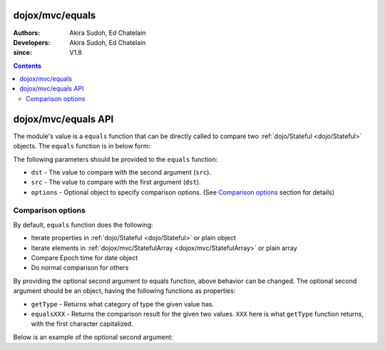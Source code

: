 .. _dojox/mvc/equals:

================
dojox/mvc/equals
================

:Authors: Akira Sudoh, Ed Chatelain
:Developers: Akira Sudoh, Ed Chatelain
:since: V1.8

.. contents ::
  :depth: 2

====================
dojox/mvc/equals API
====================

The module's value is a ``equals`` function that can be directly called to compare two :ref:`dojo/Stateful <dojo/Stateful>` objects.
The ``equals`` function is in below form:

.. js ::

  equals(dst, src, options);

The following parameters should be provided to the ``equals`` function:

* ``dst`` - The value to compare with the second argument (``src``).
* ``src`` - The value to compare with the first argument (``dst``).
* ``options`` - Optional object to specify comparison options. (See `Comparison options`_ section for details)

------------------
Comparison options
------------------

By default, ``equals`` function does the following:

* Iterate properties in :ref:`dojo/Stateful <dojo/Stateful>` or plain object
* Iterate elements in :ref:`dojox/mvc/StatefulArray <dojox/mvc/StatefulArray>` or plain array
* Compare Epoch time for date object
* Do normal comparison for others

By providing the optional second argument to equals function, above behavior can be changed. The optional second argument should be an object, having the following functions as properties:

* ``getType`` - Returns what category of type the given value has.
* ``equalsXXX`` - Returns the comparison result for the given two values. ``XXX`` here is what ``getType`` function returns, with the first character capitalized.

Below is an example of the optional second argument:

.. js ::

  {
      getType: function(/*Anything*/ v){
          // summary:
          //        Returns the type of the given value.
          // v: Anything
          //        The value.

          return lang.isArray(v) ? "array" : lang.isFunction((v || {}).getTime) ? "date" : v != null && ({}.toString.call(v) == "[object Object]" || lang.isFunction((v || {}).set) && lang.isFunction((v || {}).watch)) ? "object" : "value";
      },

      equalsArray: function(/*Anything[]*/ dst, /*Anything[]*/ src){
          // summary:
          //        Returns if the given two stateful arrays are equal.
          // dst: Anything[]
          //        The array to compare with.
          // src: Anything[]
          //        The array to compare with.

          for(var i = 0, l = Math.max(dst.length, src.length); i < l; i++){
              if(!equals(dst[i], src[i])){ return false; }
          }
          return true;
      },

      equalsDate: function(/*Date*/ dst, /*Date*/ src){
          return dst.getTime() == src.getTime();
      },

      equalsObject: function(/*Object*/ dst, /*Object*/ src){
          // summary:
          //        Returns if the given two stateful objects are equal.
          // dst: Object
          //        The object to compare with.
          // src: Object
          //        The object to compare with.

          var list = lang.mixin({}, dst, src);
          for(var s in list){
              if(!(s in Stateful.prototype) && s != "_watchCallbacks" && !equals(dst[s], src[s])){ return false; }
          }
          return true;
      },

      equalsValue: function(/*Anything*/ dst, /*Anything*/ src){
          // summary:
          //        Returns if the given two values are equal.

          return dst === src; // Boolean
      }
  }
